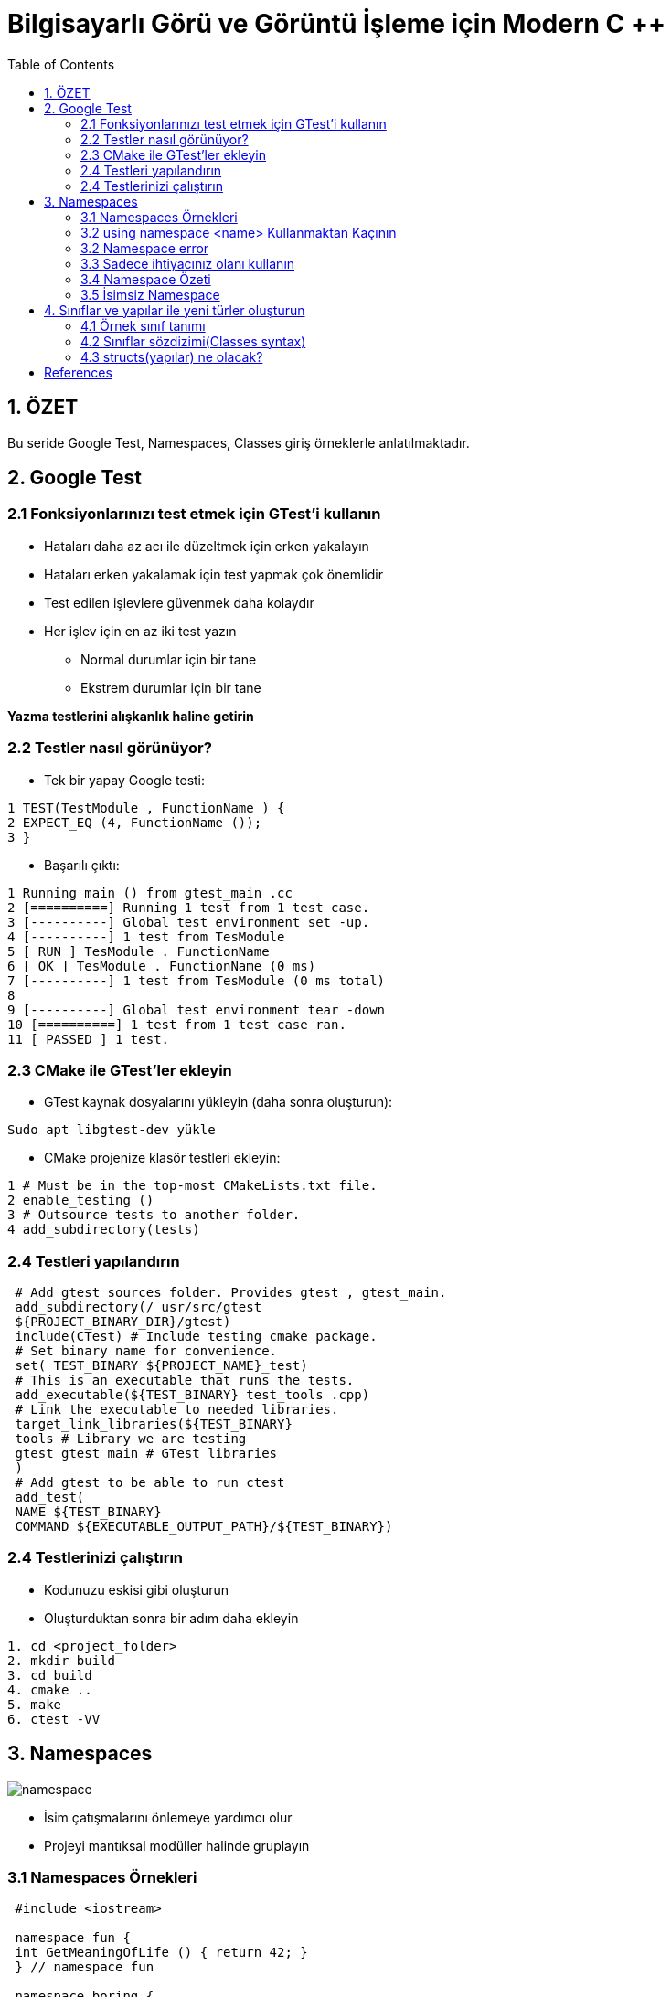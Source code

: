 = Bilgisayarlı Görü ve Görüntü İşleme için Modern C ++
:TOC:

== 1. ÖZET

Bu seride Google Test, Namespaces, Classes giriş örneklerle anlatılmaktadır.

== 2. Google Test

=== 2.1 Fonksiyonlarınızı test etmek için GTest'i kullanın

* Hataları daha az acı ile düzeltmek için erken yakalayın
* Hataları erken yakalamak için test yapmak çok önemlidir
* Test edilen işlevlere güvenmek daha kolaydır
* Her işlev için en az iki test yazın
** Normal durumlar için bir tane
** Ekstrem durumlar için bir tane

*Yazma testlerini alışkanlık haline getirin*

=== 2.2 Testler nasıl görünüyor?

* Tek bir yapay Google testi:

[source,output]
----
1 TEST(TestModule , FunctionName ) {
2 EXPECT_EQ (4, FunctionName ());
3 }
----

* Başarılı çıktı:

[source,C++]
----
1 Running main () from gtest_main .cc
2 [==========] Running 1 test from 1 test case.
3 [----------] Global test environment set -up.
4 [----------] 1 test from TesModule
5 [ RUN ] TesModule . FunctionName
6 [ OK ] TesModule . FunctionName (0 ms)
7 [----------] 1 test from TesModule (0 ms total)
8
9 [----------] Global test environment tear -down
10 [==========] 1 test from 1 test case ran.
11 [ PASSED ] 1 test.

----

=== 2.3 CMake ile GTest'ler ekleyin

* GTest kaynak dosyalarını yükleyin (daha sonra oluşturun):

[source,bash]
----
Sudo apt libgtest-dev yükle
----

* CMake projenize klasör testleri ekleyin:

[source,CMake]
----
1 # Must be in the top-most CMakeLists.txt file.
2 enable_testing ()
3 # Outsource tests to another folder.
4 add_subdirectory(tests)
----
=== 2.4 Testleri yapılandırın
[source,CMake]
----
 # Add gtest sources folder. Provides gtest , gtest_main.
 add_subdirectory(/ usr/src/gtest
 ${PROJECT_BINARY_DIR}/gtest)
 include(CTest) # Include testing cmake package.
 # Set binary name for convenience.
 set( TEST_BINARY ${PROJECT_NAME}_test)
 # This is an executable that runs the tests.
 add_executable(${TEST_BINARY} test_tools .cpp)
 # Link the executable to needed libraries.
 target_link_libraries(${TEST_BINARY}
 tools # Library we are testing
 gtest gtest_main # GTest libraries
 )
 # Add gtest to be able to run ctest
 add_test(
 NAME ${TEST_BINARY}
 COMMAND ${EXECUTABLE_OUTPUT_PATH}/${TEST_BINARY})
----

=== 2.4 Testlerinizi çalıştırın
* Kodunuzu eskisi gibi oluşturun
* Oluşturduktan sonra bir adım daha ekleyin
[source,Bash]
----
1. cd <project_folder>
2. mkdir build
3. cd build
4. cmake ..
5. make
6. ctest -VV
----

== 3. Namespaces
image::namespace.png[]

* İsim çatışmalarını önlemeye yardımcı olur
* Projeyi mantıksal modüller halinde gruplayın

=== 3.1 Namespaces Örnekleri

[source, C++]
----
 #include <iostream>

 namespace fun {
 int GetMeaningOfLife () { return 42; }
 } // namespace fun

 namespace boring {
 int GetMeaningOfLife () { return 0; }
 } // namespace boring

 int main () {
 std :: cout << "The answer to everything is not "
 << boring :: GetMeaningOfLife () << " but "
 << fun :: GetMeaningOfLife () << std :: endl;
 return 0;
 }
----

=== 3.2 using namespace <name> Kullanmaktan Kaçının
[source, C++]
----
 #include <cmath >
 #include <iostream >
 using namespace std; // std namespace is used
 // Self -defined function power shadows std::pow
 double pow(double x, int exp) {
 double res = 1.0;
 for (int i = 0; i < exp; i++) { res *= x; }
 cout << "Our cool power function\n";
 return (res);
 }
 int main () {
 double x = 2.0;
 int power = 2;
 double res = pow(x, power);
 cout << x << " ^ " << power << " = " << res << endl;
 return 0;
 }
----

=== 3.2 Namespace error

*Error output:*
[source,C++]
----
1 /home/igor /.../ namespaces_error .cpp :13:26:
2 error: call of overloaded ‘pow(double&, int&)’ is
ambiguous
3 double res = pow(x, exp);
4 ^
5 ...
----

=== 3.3 Sadece ihtiyacınız olanı kullanın
[source,C++]
----
 #include <cmath >
 #include <iostream >
 using std :: cout; // Explicitly use cout.
 using std :: endl; // Explicitly use endl.
 // Self -defined function power shadows std::pow
 double pow(double x, int exp) {
 double res = 1.0;
 for (int i = 0; i < exp; i++) { res *= x; }
 cout << "Our cool power function\n";
 return (res);
 }
 int main () {
 double x = 2.0;
 int power = 2;
 double res = pow(x, power);
 cout << x << " ^ " << power << " = " << res << endl;
 return 0;
 }
----

=== 3.4 Namespace Özeti

* Ad çakışmalarını önlemek için *Namespace* kullanın
[source,C++]
----
 namespace some_name {
 <your_code >
 } // namespace some_name
----

* Doğru kullanıma dikkat edin!
[source,C++]
----
using my_namespace::myFunc;
my_namespace::myFunc(…);
----
* .h dosyalarında asla ad alanı adını kullanmayın 
* .cpp dosyalarında bile açık kullanmayı tercih edin(Prefer using explicit using even in *.cpp files)

=== 3.5 İsimsiz Namespace

Kendinizi bir dosyadaki bazı bileşenlere güvenirken bulursanız ve bu sabitler başka bir dosyada görülmemesi gerekiyorsa, bunları bu dosyanın en üstündeki isimsiz bir namespace'e koyun.
[source,C++]
----
 namespace {
 const int kLocalImportantInt = 13;
 const float kLocalImportantFloat = 13.0f;
 } // namespace
----

== 4. Sınıflar ve yapılar ile yeni türler oluşturun
* Sınıflar, verileri işlemek için fonksiyonlarla birlikte kapsüllemek için kullanılır
* Her sınıf veya yapı yeni bir türü tanımlar
* Sınıflar, C ++ 'nın Nesne Tabanlı Programlama dili olarak kullanılmasına izin verir
* String, vector, vb. tüm sınıflardır

=== 4.1 Örnek sınıf tanımı

[source,C++]
----
 class Image {
 public:
 Image(const std :: string& file_name );
 void Draw ();
 private:
 int rows_ = 0;
 int cols_ = 0;
 };
 // Implementation omitted here.
 int main () {
 Image image("some_image.pgm");
 image.Draw ();
 return 0;
 }
----

=== 4.2 Sınıflar sözdizimi(Classes syntax)
* Tanılama sınıfı anahtar kelimesi ile başlar
* Sınıfların üç erişim değiştiricisi vardır: *private, protected* ve *public*
* Varsayılan olarak her şey *private*
dir
* Sınıflar veri ve fonksiyonlar içerebilir
* Üyelere '.' İle erişin
* İki tür özel fonksiyona sahiptirler:
** Contructors: sınıfın bir örneğinin oluşturulması çağrısında bulundu
** Destructor: sınıfın bir örneğinin yok edilmesi çağrısında bulundu
* https://google.github.io/styleguide/cppguide.html#Type_Names[GOOGLE-STYLE] Sınıf adı için CamelCase kullanın

=== 4.3 structs(yapılar) ne olacak?

* Tanımlama struct anahtar kelime yapısı ile başlar:

[source,C++]
----
 struct ExampleStruct {
 Type value;
 Type value;
 Type value;
 // No functions!
 };
----
* Struct her şeyin herkese açık olduğu bir *public  sınıftır*.

[source,C++]
----
 #include <iostream >
 #include <string >
 using namespace std;
 // Define a structure.
 struct NamedInt {
 int num;
 string name;
 };
 void PrintStruct (const NamedInt& s) {
 cout << s.name << " " << s.num << endl;
 }
 int main(int argc , char const* argv []) {
 NamedInt var = {1, "hello"};
 PrintStruct (var);
 PrintStruct ({10 , "world"});
 return 0;
 }
----

==== 4.4 Bir sınıfta depolanan veriler

* Sınıflar her türden veriyi depolayabilir
* https://google.github.io/styleguide/cppguide.html#Access_Control[GOOGLE-STYLE] Tüm veriler *private* olmalıdır 
* https://google.github.io/styleguide/cppguide.html#Variable_Names[GOOGLE-STYLE] Özel veri üyeleri için snake_case_ ve '_' kullanın
* Veriler Contructors'da ayarlanmalıdır
* erekirse Destructor'daki verileri temizleyin

==== 4.5 Constructors and Destructor

* Constructor fonksiyonu, nesne oluşturulduğunda ilk çalışacak fonksiyondur. Class ile aynı isimde olmak zorundadır. Constructor herhangi bir tipte değildir.
* Constructor ile hızlı yolla ilk değer atama işlemine dair aşağıda örnek verilmiştir.

[source,C++]
----
#include <iostream>
using namespace std;
#define SINIF_MEVCUDU 2
class Basit{
    int i;
    float f;
    public:
        // Sadece prototip olarak yazıo bıraktık.
        Basit(int, float);
        // Deger fonksiyonu ile ekrana çıktıyı bastırdık.
        void deger(){cout<<i<<f;};
};
// 1. Yöntem: Nesne oluşturulduğunda değerlere atama yaptık.
Basit::Basit(int a,float b):i(a),f(b){}
// 2. Yöntem : Hatta ilk atama ile içeriye değer de yazabiliriz.
Basit::Basit(int a, float b):i(a),float(b){
    cout << "Burası ilk ekrana bastırılacak alan";
}
// 3.Yöntem: Uzun yol
Basit::Basit(int a, float b){
    i = a;
    f = b;
};
int main(){
    Basit nsn(1,2.5);
    nsn.deger();
    return 0;
}
----
[WARNING]
====
Kodu direk yapıştırırsanız ve çalıştırırsanız redefinition hatası alırsınız. Bu hatayı almanızın sebebi ise aynı kod parçasını 3 farklı yöntem ile yazdım. Kodu çalıştırmak için İlk atama yöntemi 1 2 veya 3'ü silmelisiniz.
====

===== 4.5.1 Yapıcı Fonksiyonlarda Overloading
Öncelikle bir eleman class’ı tanımlayalım. İçerisinde iki adet yapıcı fonksiyon bulunuyor. Birincisi boş ve bir işlem yapmıyor. İkincisi int ve string olarak parametre gönderildiğinde çalışacak olanıdır.

[source,C++]
----
class Eleman{
    int no;
    string isim;
    
    public:
        Eleman(){}; // Birinci yapıcı fonksiyonum
        Eleman(int,string); // İkinci yapıcı fonksiyonum
        
        void noAta(int _no){no = _no;}
        int noAl(){return no;}
        void isimAta(string _isim){isim = _isim;}
        string isimAl(){return isim;}
        void yaz(){
            cout<<"isim"<<isim<<"No"<<no;
        }
};
// Constructor'ı çalıştıralım
Eleman::Eleman(int i, string s):no(i),isim(s){};
----

Şimdi ise main fonksiyonumuza bir göz atalım.

Sonuç olarak bir göz atacak olursak. Overloading yaparak aslında şunu belirtmiş olduk. Nesne oluşturulduğunda otomatik benim verdiğim değerler ile işlemi başlat dersek içi boş constructor çalıştırılacak tersi durumda mesela içerisine 2 adet parametre gönderileceği zamanda ise öteki constructor çalıştırılacaktır.
[source,C++]
----
int main(){
    // Yapıcı fonksiyonu boş olan bir nesne oluşturalım ad e1 olsun.
    Eleman e1;
    // Yapıcı fonksiyonu dolu olan ve atama işlemi yapan bir nesne oluşturalım adı e2 olsun.
    // Otomatik olarak değerler dolar.
    Eleman e2(123,"Ali");
    
    // Değişkenlerimizi bilgi toplamak için oluşturalım.
    int no;
    string isim;
    
    // Bilgileri klavyeden çekelim.
    cout<<"Elemanın numara ve ismini giriniz.";
    cin>>no>>isim;
    
    // E1 nesnesi içerisindeki noAta methodunu çalıştırarak nesnenin içerisindeki no bilgisini dolduralım.
    e1.noAta(no);
    // Aynı şekilde isim bilgisinide dolduralım.
    e1.isimAta(isim);
    
    e1.yaz();
    e2.yaz();
    return 0;
}
----

==== 4.6 Yıkıcı Fonksiyonlar (Destructor)

Bir nesne yok edilmeden hemen önce yıkıcı fonksiyon çalışır. Buna örnek vermek gerekirse. Php’de genelde işlemler şöyle yapılır. Constructor içerisinde mysql connect işlemleri yapılır. Destructor içerisinde ise mysqli kapatma işlemleri yapılır.

Yıkıcı fonksiyon yazarken *~* bu işlem ile başlıyor. Bu işareti yapabilmek için kendi klavyeme göre söylemek gerekirse. AltGr ve ü işaretine basmak gerekiyor.

Kullanımına kısa bir örnek vermek gerekirse.
[source,C++]
----
// Public altında aşağıda ki şekilde tanımlayabilirisiniz. 
~MySQLConnect();
// Düzenlemek isterseniz. Yine aynı constructor içerisinde //yaptığımızı yapıyoruz. Tek fark başına ~ bu işareti ekliyoruz.
MySQLConnect::~MySQLConnect(){
    "Yıkıcı fonksiyon";
};
----

==== 4.7 Örnek oluşturmanın birçok yolu
[source,C++]
----
 class SomeClass {
 public:
 SomeClass (); // Default constructor.
 SomeClass (int a); // Custom constructor.
 SomeClass (int a, float b); // Custom constructor.
 ~ SomeClass (); // Destructor.
 };
 // How to use them?
 int main () {
 SomeClass var_1; // Default constructor
 SomeClass var_2 (10); // Custom constructor
 // Type is checked when using {} braces. Use them!
 SomeClass var_3 {10}; // Custom constructor
 SomeClass var_4 = {10}; // Same as var_3
 SomeClass var_5 {10, 10.0}; // Custom constructor
 SomeClass var_6 = {10, 10.0}; // Same as var_5
 return 0;
 }
----

*Veri ayarlama ve alma*
[source,C++]
----
 class Student {
 public:
 Student(int id , string name): id_{id}, name_{name} {}
 int id() const { return id_; }
 const string& name () const { return name_; }
 private:
 int id_;
 string name_;
 }
----

==== 4.7 Const correctness(Sabit doğruluk)
* Const after function, bu fonksiyonun nesneyi değiştirmediğini belirtir
* Nesnenin durumunu değiştirmemesi gereken tüm işlevleri sabit olarak işaretle
* Nesneleri bir const referansıyla geçirebilmemizi ve yine de işlevlerini çağırabilmemizi sağlar
* Hata sayısını önemli ölçüde azaltır

[NOTE]
====
*Tipik sabit hatası*
[source,C++]
----
 #include <string>
 #include <iostream>
 using namespace std;
 class Student {
 public:
 Student(string name): name_{name} {}
 const string& name () { return name_; }
 private:
 string name_;
 };
 void Print(const Student& student) {
 cout << "Student: " << student.name () << endl;
 }
----
[source,C++]
----
1 error: passing "const Student" as "this" argument
discards qualifiers [- fpermissive ]
2 cout << "Student: " << student.name () << endl;
----
====

*Declaration and definition*
[source,C++]
----
// Declare class.
 class SomeClass {
 public:
 SomeClass ();
 int var () const;
 private:
 void DoSmth ();
 int var_ = 0;
 };
 // Define all methods.
 SomeClass :: SomeClass () {}
 int SomeClass :: var () const { return var_; }
 void SomeClass :: DoSmth () {}
----

[NOTE]
====
* Üyeleri her zaman sınıflar için başlatın
* C ++ 11, değişkenleri yerinde başlatmaya izin verir
* Bunları kurucuda başlatmayın
* Açık bir varsayılan kurucuya gerek yok

[source,C++]
----
class Student {
 public:
 // No need for default constructor.
 // Getters and functions omitted.
 private:
 int earned_points_ = 0;
 float happiness_ = 1.0f;
 };
----
====

== References
Const correctness:
https://isocpp.org/wiki/faq/const-correctness

Google Test primer:
https://goo.gl/JzFBYh [shortened]

Constructors and Destructor:
https://medium.com/@oguzcelikarslan/c-da-nesne-y%C3%B6nelimli-programlama-class-constructor-destructor-%C3%B6zet-1-9eddf1c5c382